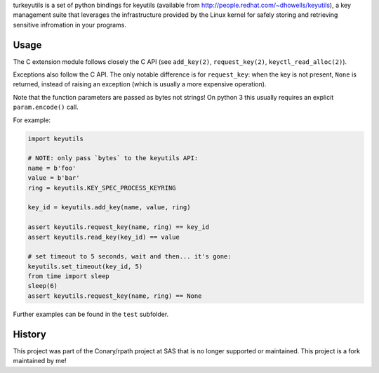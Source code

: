 turkeyutils is a set of python bindings for keyutils (available from
http://people.redhat.com/~dhowells/keyutils), a key management suite that
leverages the infrastructure provided by the Linux kernel for safely storing
and retrieving sensitive infromation in your programs.

Usage
~~~~~

The C extension module follows closely the C API (see ``add_key(2)``,
``request_key(2)``, ``keyctl_read_alloc(2)``).

Exceptions also follow the C API. The only notable difference is for
``request_key``: when the key is not present, ``None`` is returned, instead of
raising an exception (which is usually a more expensive operation).

Note that the function parameters are passed as bytes not strings! On python 3
this usually requires an explicit ``param.encode()`` call.

For example:

.. code-block:: python

    import keyutils

    # NOTE: only pass `bytes` to the keyutils API:
    name = b'foo'
    value = b'bar'
    ring = keyutils.KEY_SPEC_PROCESS_KEYRING

    key_id = keyutils.add_key(name, value, ring)

    assert keyutils.request_key(name, ring) == key_id
    assert keyutils.read_key(key_id) == value

    # set timeout to 5 seconds, wait and then... it's gone:
    keyutils.set_timeout(key_id, 5)
    from time import sleep
    sleep(6)
    assert keyutils.request_key(name, ring) == None


Further examples can be found in the ``test`` subfolder.

History
~~~~~~~

This project was part of the Conary/rpath project at SAS that is no longer supported or maintained. This project is a fork maintained by me!